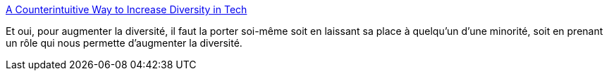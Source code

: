 :jbake-type: post
:jbake-status: published
:jbake-title: A Counterintuitive Way to Increase Diversity in Tech
:jbake-tags: diversité,informatique,recrutement,management,_mois_janv.,_année_2020
:jbake-date: 2020-01-17
:jbake-depth: ../
:jbake-uri: shaarli/1579284314000.adoc
:jbake-source: https://nicolas-delsaux.hd.free.fr/Shaarli?searchterm=https%3A%2F%2Fmedium.com%2F%40rachelnabors%2Fa-counterintuitive-way-to-increase-diversity-in-tech-31aea2ce6a50&searchtags=diversit%C3%A9+informatique+recrutement+management+_mois_janv.+_ann%C3%A9e_2020
:jbake-style: shaarli

https://medium.com/@rachelnabors/a-counterintuitive-way-to-increase-diversity-in-tech-31aea2ce6a50[A Counterintuitive Way to Increase Diversity in Tech]

Et oui, pour augmenter la diversité, il faut la porter soi-même soit en laissant sa place à quelqu'un d'une minorité, soit en prenant un rôle qui nous permette d'augmenter la diversité.
